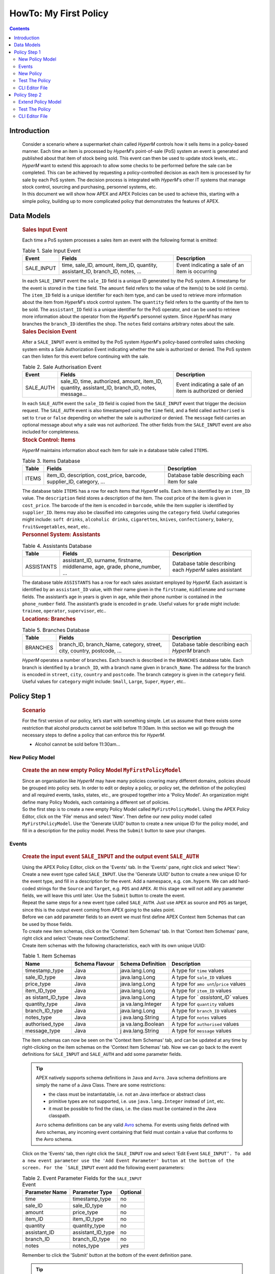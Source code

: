 .. This work is licensed under a Creative Commons Attribution 4.0 International License.
.. http://creativecommons.org/licenses/by/4.0

.. _apex-myFirstExample:

HowTo: My First Policy
**********************

.. contents::
    :depth: 3

Introduction
^^^^^^^^^^^^

      .. container:: sectionbody

          .. container:: paragraph

                  Consider a scenario where a supermarket chain called
                  *HyperM* controls how it sells items in a policy-based
                  manner. Each time an item is processed by *HyperM*'s
                  point-of-sale (PoS) system an event is generated and
                  published about that item of stock being sold. This
                  event can then be used to update stock levels, etc..

          .. container:: paragraph

                  *HyperM* want to extend this approach to allow some
                  checks to be performed before the sale can be
                  completed. This can be achieved by requesting a
                  policy-controlled decision as each item is processed
                  by for sale by each PoS system. The decision process
                  is integrated with *HyperM*'s other IT systems that
                  manage stock control, sourcing and purchasing,
                  personnel systems, etc.

          .. container:: paragraph

                  In this document we will show how APEX and APEX
                  Policies can be used to achieve this, starting with a
                  simple policy, building up to more complicated policy
                  that demonstrates the features of APEX.

Data Models
^^^^^^^^^^^

      .. container:: sectionbody

               .. container:: sect2

                  .. rubric:: Sales Input Event
                     :name: sales_input_event

                  .. container:: paragraph

                     Each time a PoS system processes a sales item an
                     event with the following format is emitted:

                  .. table:: Table 1. Sale Input Event

                     +----------------------+----------------------+-----------------------+
                     | Event                | Fields               | Description           |
                     +======================+======================+=======================+
                     | SALE_INPUT           | time, sale_ID,       | Event indicating a    |
                     |                      | amount, item_ID,     | sale of an item is    |
                     |                      | quantity,            | occurring             |
                     |                      | assistant_ID,        |                       |
                     |                      | branch_ID, notes, …​ |                       |
                     +----------------------+----------------------+-----------------------+

                  .. container:: paragraph

                     In each ``SALE_INPUT`` event the ``sale_ID`` field
                     is a unique ID generated by the PoS system. A
                     timestamp for the event is stored in the ``time``
                     field. The ``amount`` field refers to the value of
                     the item(s) to be sold (in cents). The ``item_ID``
                     field is a unique identifier for each item type,
                     and can be used to retrieve more information about
                     the item from *HyperM*'s stock control system. The
                     ``quantity`` field refers to the quantity of the
                     item to be sold. The ``assistant_ID`` field is a
                     unique identifier for the PoS operator, and can be
                     used to retrieve more information about the
                     operator from the *HyperM*'s personnel system.
                     Since *HyperM* has many branches the ``branch_ID``
                     identifies the shop. The ``notes`` field contains
                     arbitrary notes about the sale.

               .. container:: sect2

                  .. rubric:: Sales Decision Event
                     :name: sales_decision_event

                  .. container:: paragraph

                     After a ``SALE_INPUT`` event is emitted by the PoS
                     system *HyperM*'s policy-based controlled sales
                     checking system emits a Sale Authorization Event
                     indicating whether the sale is authorized or
                     denied. The PoS system can then listen for this
                     event before continuing with the sale.

                  .. table:: Table 2. Sale Authorisation Event

                     +----------------------+----------------------+-----------------------+
                     | Event                | Fields               | Description           |
                     +======================+======================+=======================+
                     | SALE_AUTH            | sale_ID, time,       | Event indicating a    |
                     |                      | authorized, amount,  | sale of an item is    |
                     |                      | item_ID, quantity,   | authorized or denied  |
                     |                      | assistant_ID,        |                       |
                     |                      | branch_ID, notes,    |                       |
                     |                      | message…​            |                       |
                     +----------------------+----------------------+-----------------------+

                  .. container:: paragraph

                     In each ``SALE_AUTH`` event the ``sale_ID`` field
                     is copied from the ``SALE_INPUT`` event that
                     trigger the decision request. The ``SALE_AUTH``
                     event is also timestamped using the ``time`` field,
                     and a field called ``authorised`` is set to
                     ``true`` or ``false`` depending on whether the sale
                     is authorized or denied. The ``message`` field
                     carries an optional message about why a sale was
                     not authorized. The other fields from the
                     ``SALE_INPUT`` event are also included for
                     completeness.

               .. container:: sect2

                  .. rubric:: Stock Control: Items
                     :name: stock_control_items

                  .. container:: paragraph

                     *HyperM* maintains information about each item for
                     sale in a database table called ``ITEMS``.

                  .. table:: Table 3. Items Database

                     +----------------------+----------------------+-----------------------+
                     | Table                | Fields               | Description           |
                     +======================+======================+=======================+
                     | ITEMS                | item_ID,             | Database table        |
                     |                      | description,         | describing each item  |
                     |                      | cost_price, barcode, | for sale              |
                     |                      | supplier_ID,         |                       |
                     |                      | category, …​         |                       |
                     +----------------------+----------------------+-----------------------+

                  .. container:: paragraph

                     The database table ``ITEMS`` has a row for each
                     items that *HyperM* sells. Each item is identified
                     by an ``item_ID`` value. The ``description`` field
                     stores a description of the item. The cost price of
                     the item is given in ``cost_price``. The barcode of
                     the item is encoded in ``barcode``, while the item
                     supplier is identified by ``supplier_ID``. Items
                     may also be classified into categories using the
                     ``category`` field. Useful categories might
                     include: ``soft drinks``, ``alcoholic drinks``,
                     ``cigarettes``, ``knives``, ``confectionery``,
                     ``bakery``, ``fruit&vegetables``, ``meat``, etc..

               .. container:: sect2

                  .. rubric:: Personnel System: Assistants
                     :name: personnel_system_assistants

                  .. table:: Table 4. Assistants Database

                     +----------------------+----------------------+-----------------------+
                     | Table                | Fields               | Description           |
                     +======================+======================+=======================+
                     | ASSISTANTS           | assistant_ID,        | Database table        |
                     |                      | surname, firstname,  | describing each       |
                     |                      | middlename, age,     | *HyperM* sales        |
                     |                      | grade, phone_number, | assistant             |
                     |                      | …​                   |                       |
                     +----------------------+----------------------+-----------------------+

                  .. container:: paragraph

                     The database table ``ASSISTANTS`` has a row for
                     each sales assistant employed by *HyperM*. Each
                     assistant is identified by an ``assistant_ID``
                     value, with their name given in the ``firstname``,
                     ``middlename`` and ``surname`` fields. The
                     assistant’s age in years is given in ``age``, while
                     their phone number is contained in the
                     ``phone_number`` field. The assistant’s grade is
                     encoded in ``grade``. Useful values for ``grade``
                     might include: ``trainee``, ``operator``,
                     ``supervisor``, etc..

               .. container:: sect2

                  .. rubric:: Locations: Branches
                     :name: locations_branches

                  .. table:: Table 5. Branches Database

                     +----------------------+----------------------+-----------------------+
                     | Table                | Fields               | Description           |
                     +======================+======================+=======================+
                     | BRANCHES             | branch_ID,           | Database table        |
                     |                      | branch_Name,         | describing each       |
                     |                      | category, street,    | *HyperM* branch       |
                     |                      | city, country,       |                       |
                     |                      | postcode, …​         |                       |
                     +----------------------+----------------------+-----------------------+

                  .. container:: paragraph

                     *HyperM* operates a number of branches. Each branch
                     is described in the ``BRANCHES`` database table.
                     Each branch is identified by a ``branch_ID``, with
                     a branch name given in ``branch_Name``. The address
                     for the branch is encoded in ``street``, ``city``,
                     ``country`` and ``postcode``. The branch category
                     is given in the ``category`` field. Useful values
                     for ``category`` might include: ``Small``,
                     ``Large``, ``Super``, ``Hyper``, etc..


Policy Step 1
^^^^^^^^^^^^^

      .. container:: sectionbody

               .. container:: sect1

                  .. rubric:: Scenario
                     :name: scenario

                  .. container:: paragraph

                     For the first version of our policy, let’s start
                     with something simple. Let us assume that there
                     exists some restriction that alcohol products
                     cannot be sold before 11:30am. In this section we
                     will go through the necessary steps to define a
                     policy that can enforce this for *HyperM*.

                  .. container:: ulist

                     -  Alcohol cannot be sold before 11:30am...

New Policy Model
----------------

      .. container:: sectionbody

               .. container:: sect1

                  .. rubric:: Create the an new empty Policy Model ``MyFirstPolicyModel``
                     :name: create_the_an_new_empty_policy_model_code_myfirstpolicymodel_code

                  .. container:: paragraph

                      Since an organisation like *HyperM* may have many
                      policies covering many different domains, policies should
                      be grouped into policy sets. In order to edit or deploy a
                      policy, or policy set, the definition of the policy(ies)
                      and all required events, tasks, states, etc., are grouped
                      together into a 'Policy Model'. An organization might
                      define many Policy Models, each containing a different
                      set of policies.

                  .. container:: paragraph

                      So the first step is to create a new empty Policy Model
                      called ``MyFirstPolicyModel``. Using the APEX Policy
                      Editor, click on the 'File' menus and select 'New'. Then
                      define our new policy model called
                      ``MyFirstPolicyModel``. Use the 'Generate UUID' button to
                      create a new unique ID for the policy model, and fill in
                      a description for the policy model. Press the ``Submit``
                      button to save your changes.

                  .. container:: imageblock

                    .. container:: content

                      |File > New to create a new Policy Model|

                  .. container:: imageblock

                    .. container:: content

                      |Create a new Policy Model|

Events
------

      .. container:: sectionbody

          .. container:: sect1

            .. rubric:: Create the input event ``SALE_INPUT`` and the
               output event ``SALE_AUTH``
               :name: create_the_input_event_code_sale_input_code_and_the_output_event_code_sale_auth_code

            .. container:: paragraph

               Using the APEX Policy Editor, click on the 'Events' tab.
               In the 'Events' pane, right click and select 'New':

            .. container:: imageblock

               .. container:: content

                  |Right click to create a new event|

            .. container:: paragraph

               Create a new event type called ``SALE_INPUT``. Use the
               'Generate UUID' button to create a new unique ID for the
               event type, and fill in a description for the event. Add
               a namespace, e.g. ``com.hyperm``. We can add hard-coded
               strings for the ``Source`` and ``Target``, e.g. ``POS``
               and ``APEX``. At this stage we will not add any parameter
               fields, we will leave this until later. Use the
               ``Submit`` button to create the event.

            .. container:: imageblock

               .. container:: content

                  |Fill in the necessary information for the
                  'SALE_INPUT' event and click 'Submit'|

            .. container:: paragraph

               Repeat the same steps for a new event type called
               ``SALE_AUTH``. Just use ``APEX`` as source and ``POS`` as
               target, since this is the output event coming from APEX
               going to the sales point.

            .. container:: paragraph

               Before we can add parameter fields to an event we must
               first define APEX Context Item Schemas that can be used
               by those fields.

            .. container:: paragraph

               To create new item schemas, click on the 'Context Item
               Schemas' tab. In that 'Context Item Schemas' pane, right
               click and select 'Create new ContextSchema'.

            .. container:: imageblock

               .. container:: content

                  |Right click to create a new Item Schema|

            .. container:: paragraph

               Create item schemas with the following characteristics,
               each with its own unique UUID:

            .. table:: Table 1. Item Schemas

               +-----------------+-----------------+-----------------+-----------------+
               | Name            | Schema Flavour  | Schema          | Description     |
               |                 |                 | Definition      |                 |
               +=================+=================+=================+=================+
               | timestamp_type  | Java            | java.lang.Long  | A type for      |
               |                 |                 |                 | ``time`` values |
               +-----------------+-----------------+-----------------+-----------------+
               | sale_ID_type    | Java            | java.lang.Long  | A type for      |
               |                 |                 |                 | ``sale_ID``     |
               |                 |                 |                 | values          |
               +-----------------+-----------------+-----------------+-----------------+
               | price_type      | Java            | java.lang.Long  | A type for      |
               |                 |                 |                 | ``amo           |
               |                 |                 |                 | unt``/``price`` |
               |                 |                 |                 | values          |
               +-----------------+-----------------+-----------------+-----------------+
               | item_ID_type    | Java            | java.lang.Long  | A type for      |
               |                 |                 |                 | ``item_ID``     |
               |                 |                 |                 | values          |
               +-----------------+-----------------+-----------------+-----------------+
               | as              | Java            | java.lang.Long  | A type for      |
               | sistant_ID_type |                 |                 | `               |
               |                 |                 |                 | `assistant_ID`` |
               |                 |                 |                 | values          |
               +-----------------+-----------------+-----------------+-----------------+
               | quantity_type   | Java            | ja              | A type for      |
               |                 |                 | va.lang.Integer | ``quantity``    |
               |                 |                 |                 | values          |
               +-----------------+-----------------+-----------------+-----------------+
               | branch_ID_type  | Java            | java.lang.Long  | A type for      |
               |                 |                 |                 | ``branch_ID``   |
               |                 |                 |                 | values          |
               +-----------------+-----------------+-----------------+-----------------+
               | notes_type      | Java            | j               | A type for      |
               |                 |                 | ava.lang.String | ``notes``       |
               |                 |                 |                 | values          |
               +-----------------+-----------------+-----------------+-----------------+
               | authorised_type | Java            | ja              | A type for      |
               |                 |                 | va.lang.Boolean | ``authorised``  |
               |                 |                 |                 | values          |
               +-----------------+-----------------+-----------------+-----------------+
               | message_type    | Java            | j               | A type for      |
               |                 |                 | ava.lang.String | ``message``     |
               |                 |                 |                 | values          |
               +-----------------+-----------------+-----------------+-----------------+

            .. container:: imageblock

               .. container:: content

                  |Create a new Item Schema|

            .. container:: paragraph

               The item schemas can now be seen on the 'Context Item
               Schemas' tab, and can be updated at any time by
               right-clicking on the item schemas on the 'Context Item
               Schemas' tab. Now we can go back to the event definitions
               for ``SALE_INPUT`` and ``SALE_AUTH`` and add some
               parameter fields.

            .. TIP::

              .. container:: paragraph

                  APEX natively supports schema definitions in ``Java`` and ``Avro``.
                  ``Java`` schema definitions are simply the name of a Java Class. There are some restrictions:

              .. container:: ulist

                  - the class must be instantiatable, i.e. not an Java interface or abstract class

                  - primitive types are not supported, i.e. use ``java.lang.Integer`` instead of ``int``, etc.

                  - it must be possible to find the class, i.e. the class must be contained in the Java classpath.

              .. container:: paragraph

                  ``Avro`` schema definitions can be any valid `Avro <https://avro.apac
                  he.org/docs/current/spec.html>`__ schema. For events using fields defined with
                  Avro schemas, any incoming event containing that field must contain a value that conforms to the Avro schema.

            .. container:: paragraph

               Click on the 'Events' tab, then right click the
               ``SALE_INPUT`` row and select 'Edit Event
               :literal:`SALE_INPUT’. To add a new event parameter use the 'Add Event Parameter' button at the bottom of the screen. For the `SALE_INPUT`
               event add the following event parameters:

            .. table:: Table 2. Event Parameter Fields for the ``SALE_INPUT`` Event

               +----------------------+----------------------+-----------------------+
               | Parameter Name       | Parameter Type       | Optional              |
               +======================+======================+=======================+
               | time                 | timestamp_type       | no                    |
               +----------------------+----------------------+-----------------------+
               | sale_ID              | sale_ID_type         | no                    |
               +----------------------+----------------------+-----------------------+
               | amount               | price_type           | no                    |
               +----------------------+----------------------+-----------------------+
               | item_ID              | item_ID_type         | no                    |
               +----------------------+----------------------+-----------------------+
               | quantity             | quantity_type        | no                    |
               +----------------------+----------------------+-----------------------+
               | assistant_ID         | assistant_ID_type    | no                    |
               +----------------------+----------------------+-----------------------+
               | branch_ID            | branch_ID_type       | no                    |
               +----------------------+----------------------+-----------------------+
               | notes                | notes_type           | *yes*                 |
               +----------------------+----------------------+-----------------------+

            .. container:: paragraph

               Remember to click the 'Submit' button at the bottom of
               the event definition pane.

            .. TIP::

              .. container:: paragraph

                  Parameter fields can be *optional* in events. If a parameter is not marked as
                  *optional* then by default it is *mandatory*, so it must appear in any input event
                  passed to APEX. If an *optional* field is not set for an output event then value
                  will be set to ``null``.

            .. container:: imageblock

               .. container:: content

                  |Add new event parameters to an event|

            .. container:: paragraph

               Select the ``SALE_AUTH`` event and add the following
               event parameters:

            .. table:: Table 3. Event Parameter Fields for the ``SALE_AUTH`` Event

               +----------------------+----------------------+-----------------------+
               | Parameter Name       | Parameter Type       | no                    |
               +======================+======================+=======================+
               | sale_ID              | sale_ID_type         | no                    |
               +----------------------+----------------------+-----------------------+
               | time                 | timestamp_type       | no                    |
               +----------------------+----------------------+-----------------------+
               | authorised           | authorised_type      | no                    |
               +----------------------+----------------------+-----------------------+
               | message              | message_type         | *yes*                 |
               +----------------------+----------------------+-----------------------+
               | amount               | price_type           | no                    |
               +----------------------+----------------------+-----------------------+
               | item_ID              | item_ID_type         | no                    |
               +----------------------+----------------------+-----------------------+
               | assistant_ID         | assistant_ID_type    | no                    |
               +----------------------+----------------------+-----------------------+
               | quantity             | quantity_type        | no                    |
               +----------------------+----------------------+-----------------------+
               | branch_ID            | branch_ID_type       | no                    |
               +----------------------+----------------------+-----------------------+
               | notes                | notes_type           | *yes*                 |
               +----------------------+----------------------+-----------------------+

            .. container:: paragraph

               Remember to click the 'Submit' button at the bottom of
               the event definition pane.

            .. container:: paragraph

               The events for our policy are now defined.

New Policy
----------

      .. container:: sectionbody

          .. container:: sect1

            .. rubric:: Create a new Policy and add the *"No Booze
               before 11:30"* check
               :name: create_a_new_policy_and_add_the_em_no_booze_before_11_30_em_check

            .. container:: paragraph

               APEX policies are defined using a state-machine model.
               Each policy comprises one or more *states* that can be
               individually executed. Where there is more than one
               *state* the states are chained together to form a
               `Directed Acyclic Graph
               (DAG) <https://en.wikipedia.org/wiki/Directed_acyclic_graph>`__
               of states. A *state* is triggered by passing it a single
               input (or 'trigger') event and once executed each state
               then emits an output event. For each *state* the logic
               for the *state* is embedded in one or more *tasks*. Each
               *task* contains specific *task logic* that is executed by
               the APEX execution environment each time the *task* is
               invoked. Where there is more than one *task* in a *state*
               then the *state* also defines some *task selection logic*
               to select an appropriate task each time the *state* is
               executed.

            .. container:: paragraph

               Therefore, to create a new policy we must first define
               one or more tasks.

            .. container:: paragraph

               To create a new Task click on the 'Tasks' tab. In the
               'Tasks' pane, right click and select 'Create new Task'.
               Create a new Task called ``MorningBoozeCheck``. Use the
               'Generate UUID' button to create a new unique ID for the
               task, and fill in a description for the task.

            .. container:: imageblock

               .. container:: content

                  |Right click to create a new task|

            .. container:: paragraph

               Tasks are configured with a set of *input fields* and a
               set of *output fields*. To add new input/output fields
               for a task use the 'Add Task Input Field' and 'Add Task
               Output Field' button. The list of input and out fields to
               add for the ``MorningBoozeCheck`` task are given below.
               The input fields are drawn from the parameters in the
               state’s input event, and the task’s output fields are
               used to populate the state’s output event. The task’s
               input and output fields must be a subset of the event
               parameters defined for the input and output events for
               any state that uses that task. (You may have noticed that
               the input and output fields for the ``MorningBoozeCheck``
               task have the exact same names and reuse the item schemas
               that we used for the parameters in the ``SALE_INPUT`` and
               ``SALE_AUTH`` events respectively).

            .. table:: Table 1. Input fields for ``MorningBoozeCheck`` task

               +-----------------------------------+-----------------------------------+
               | Parameter Name                    | Parameter Type                    |
               +===================================+===================================+
               | time                              | timestamp_type                    |
               +-----------------------------------+-----------------------------------+
               | sale_ID                           | sale_ID_type                      |
               +-----------------------------------+-----------------------------------+
               | amount                            | price_type                        |
               +-----------------------------------+-----------------------------------+
               | item_ID                           | item_ID_type                      |
               +-----------------------------------+-----------------------------------+
               | quantity                          | quantity_type                     |
               +-----------------------------------+-----------------------------------+
               | assistant_ID                      | assistant_ID_type                 |
               +-----------------------------------+-----------------------------------+
               | branch_ID                         | branch_ID_type                    |
               +-----------------------------------+-----------------------------------+
               | notes                             | notes_type                        |
               +-----------------------------------+-----------------------------------+

            .. table:: Table 2. Output fields for ``MorningBoozeCheck`` task

               +-----------------------------------+-----------------------------------+
               | Parameter Name                    | Parameter Type                    |
               +===================================+===================================+
               | sale_ID                           | sale_ID_type                      |
               +-----------------------------------+-----------------------------------+
               | time                              | timestamp_type                    |
               +-----------------------------------+-----------------------------------+
               | authorised                        | authorised_type                   |
               +-----------------------------------+-----------------------------------+
               | message                           | message_type                      |
               +-----------------------------------+-----------------------------------+
               | amount                            | price_type                        |
               +-----------------------------------+-----------------------------------+
               | item_ID                           | item_ID_type                      |
               +-----------------------------------+-----------------------------------+
               | assistant_ID                      | assistant_ID_type                 |
               +-----------------------------------+-----------------------------------+
               | quantity                          | quantity_type                     |
               +-----------------------------------+-----------------------------------+
               | branch_ID                         | branch_ID_type                    |
               +-----------------------------------+-----------------------------------+
               | notes                             | notes_type                        |
               +-----------------------------------+-----------------------------------+

            .. container:: imageblock

               .. container:: content

                  |Add input and out fields for the task|

            .. container:: paragraph

               Each task must include some 'Task Logic' that implements
               the behaviour for the task. Task logic can be defined in
               a number of different ways using a choice of languages.
               For this task we will author the logic using the
               Java-like scripting language called
               ```MVEL`` <https://en.wikipedia.org/wiki/MVEL>`__.

            .. container:: paragraph

               For simplicity use the code for the task logic here(|taskLogicMvel_link|).
               Paste the script text into the 'Task Logic' box, and use
               "MVEL" as the 'Task Logic Type / Flavour'.

            .. container:: paragraph

               This logic assumes that all items with ``item_ID``
               between 1000 and 2000 contain alcohol, which is not very
               realistic, but we will see a better approach for this
               later. It also uses the standard ``Java`` time utilities
               to check if the current time is between ``00:00:00 GMT``
               and ``11:30:00 GMT``. For a detailed guide to how to
               write your own logic in
               ```JavaScript`` <https://en.wikipedia.org/wiki/JavaScript>`__,
               ```MVEL`` <https://en.wikipedia.org/wiki/MVEL>`__ or one
               of the other supported languages please refer to APEX
               Programmers Guide.


            .. container:: imageblock

               .. container:: content

                  |Add task logic the task|

            .. container:: paragraph

               An alternative version of the same logic is available in
               JavaScript(|taskLogicJS_link|). Just use "JAVASCRIPT" as the 'Task Logic Type
               / Flavour' instead.

            .. container:: paragraph

               The task definition is now complete so click the 'Submit'
               button to save the task. The task can now be seen on the
               'Tasks' tab, and can be updated at any time by
               right-clicking on the task on the 'Task' tab. Now that we
               have created our task, we can can create a policy that
               uses that task.

            .. container:: paragraph

               To create a new Policy click on the 'Policies' tab. In
               the 'Policies' pane, right click and select 'Create new
               Policy':

            .. container:: paragraph

               Create a new Policy called ``MyFirstPolicy``. Use the
               'Generate UUID' button to create a new unique ID for the
               policy, and fill in a description for the policy. Use
               'FREEFORM' as the 'Policy Flavour'.

            .. container:: paragraph

               Each policy must have at least one state. Since this is
               'freeform' policy we can add as many states as we wish.
               Let’s start with one state. Add a new state called
               ``BoozeAuthDecide`` to this ``MyFirstPolicy`` policy
               using the 'Add new State' button after filling in the
               name of our new state.

            .. container:: imageblock

               .. container:: content

                  |Create a new policy|

            .. container:: paragraph

               Each state must uses one input event type. For this new
               state select the ``SALE_INPUT`` event as the input event.

            .. container:: paragraph

               Each policy must define a 'First State' and a 'Policy
               Trigger Event'. The 'Policy Trigger Event' is the input
               event for the policy as a whole. This event is then
               passed to the first state in the chain of states in the
               policy, therefore the 'Policy Trigger Event' will be the
               input event for the first state. Each policy can only
               have one 'First State'. For our ``MyFirstPolicy`` policy,
               select ``BoozeAuthDecide`` as the 'First State'. This
               will automatically select ``SALE_INPUT`` as the 'Policy
               Trigger Event' for our policy.

            .. container:: imageblock

               .. container:: content

                  |Create a state|

            .. container:: paragraph

               In this case we will create a reference the pre-existing
               ``MorningBoozeCheck`` task that we defined above using
               the 'Add New Task' button. Select the
               ``MorningBoozeCheck`` task, and use the name of the task
               as the 'Local Name' for the task.

            .. container:: paragraph

               in the case where a state references more than one task,
               a 'Default Task' must be selected for the state and some
               logic ('Task Selection Logic') must be specified to
               select the appropriate task at execution time. Since our
               new state ``BoozeAuthDecide`` only has one task the
               default task is automatically selected and no 'Task
               Selection Logic' is required.

            .. NOTE::

              .. container:: paragraph

                  In a 'Policy' 'State' a 'State Output Mapping' has 3 roles: 1) Select which 'State'
                  should be executed next, 2) Select the type of the state’s 'Outgoing Event', and
                  3) Populate the state’s 'Outgoing Event'. This is how states are chained together
                  to form a (`Directed Acyclic Graph (DAG) <https://en.wikipedia.org/wiki/Directed_acyclic_graph>`__)
                  of states. The final state(s) of a policy are those that do not select any 'next'
                  state. Since a 'State' can only accept a single type of event, the type of the
                  event emitted by a previous 'State' must match the incoming event type of the next
                  'State'. This is also how the last state(s) in a policy can emit events of
                  different types. The 'State Output Mapping' is also responsible for taking the
                  fields that are output by the task executed in the state and populating the
                  state’s output populating the state’s output event before it is emitted.

                  Each 'Task' referenced in 'State' must have a defined 'Output Mapping' to take the output of the task, select an 'Outgoing Event' type for the state, populate the state's outgoing event, and then select the next state to be executed (if any).

                  There are 2 basic types of output mappings:

              .. container:: olist arabic

                  #. **Direct Output Mappings** have a single value for 'Next State' and a single value for 'State Output Event'. The outgoing event for the state is automatically created, any outgoing event parameters that were present in the incoming event are copied into the outgoing event, then any task output fields that have the same name and type as parameters in the outgoing event are automatically copied into the outgoing event.
                  #. **Logic-Based State Output Mappings / Finalizers** have some logic defined that dynamically selects and creates the 'State Outgoing Event', manages the population of the outgoing event parameters (perhaps changing or adding to the outputs from the task), and then dynamically selects the next state to be executed (if any).

            .. container:: paragraph

               Each task reference must also have an associated 'Output
               State Mapping' so we need an 'Output State Mapping' for
               the ``BoozeAuthDecide`` state to use when the
               ``MorningBoozeCheck`` task is executed. The simplest type
               of output mapping is a 'Direct Output Mapping'.

            .. container:: paragraph

               Create a new 'Direct Output Mapping' for the state called
               ``MorningBoozeCheck_Output_Direct`` using the 'Add New
               Direct State Output Mapping' button. Select ``SALE_AUTH``
               as the output event and select ``None`` for the next
               state value. We can then select this output mapping for
               use when the the ``MorningBoozeCheck`` task is executed.
               Since there is only state, and only one task for that
               state, this output mapping ensures that the
               ``BoozeAuthDecide`` state is the only state executed and
               the state (and the policy) can only emit events of type
               ``SALE_AUTH``. (You may remember that the output fields
               for the ``MorningBoozeCheck`` task have the exact same
               names and reuse the item schemas that we used for the
               parameters in ``SALE_AUTH`` event. The
               ``MorningBoozeCheck_Output_Direct`` direct output mapping
               can now automatically copy the values from the
               ``MorningBoozeCheck`` task directly into outgoing
               ``SALE_AUTH`` events.)

            .. container:: imageblock

               .. container:: content

                  |Add a Task and Output Mapping|

            .. container:: paragraph

               Click the 'Submit' button to complete the definition of
               our ``MyFirstPolicy`` policy. The policy
               ``MyFirstPolicy`` can now be seen in the list of policies
               on the 'Policies' tab, and can be updated at any time by
               right-clicking on the policy on the 'Policies' tab.

            .. container:: paragraph

               The ``MyFirstPolicyModel``, including our
               ``MyFirstPolicy`` policy can now be checked for errors.
               Click on the 'Model' menu and select 'Validate'. The
               model should validate without any 'Warning' or 'Error'
               messages. If you see any 'Error' or 'Warning' messages,
               carefully read the message as a hint to find where you
               might have made a mistake when defining some aspect of
               your policy model.

            .. container:: imageblock

               .. container:: content

                  |Validate the policy model for error using the 'Model'
                  > 'Validate' menu item|

            .. container:: paragraph

               Congratulations, you have now completed your first APEX
               policy. The policy model containing our new policy can
               now be exported from the editor and saved. Click on the
               'File' menu and select 'Download' to save the policy
               model in JSON format. The exported policy model is then
               available in the directory you selected, for instance
               ``$APEX_HOME/examples/models/MyFirstPolicy/1/MyFirstPolicyModel_0.0.1.json``.
               The exported policy can now be loaded into the APEX
               Policy Engine, or can be re-loaded and edited by the APEX
               Policy Editor.

            .. container:: imageblock

               .. container:: content

                  |Download the completed policy model using the 'File'
                  > 'Download' menu item|

Test The Policy
---------------

      .. container:: sectionbody

          .. container:: sect1

            .. rubric:: Test Policy Step 1
               :name: test_policy_step_1

            .. container:: paragraph

               To start a new APEX Engine you can use the following
               |policy1_configuration|. In a full APEX installation you can find
               this configuration in
               ``$APEX_HOME/examples/config/MyFirstPolicy/1/MyFirstPolicyConfigStdin2StdoutJsonEvent.json``.
               This configuration expects incoming events to be in
               ``JSON`` format and to be passed into the APEX Engine
               from ``stdin``, and result events will be printed in
               ``JSON`` format to ``stdout``. This configuration loads
               the policy model stored in the file
               'MyFirstPolicyModel_0.0.1.json' as exported from the APEX
               Editor. Note, you may need to edit this file to provide
               the full path to wherever you stored the exported policy
               model file.

            .. container:: paragraph

               To test the policy try paste the following events into
               the console as the APEX engine executes:

            .. list-table:: Title
              :widths: 25 40 35
              :header-rows: 1

              * - Input Event (JSON)
                - Output Event (JSON)
                - comment
              * - .. literalinclude:: events/1/EventIn_NonBoozeItem_101309GMT.json
                    :language: JSON
                - .. literalinclude:: events/1/EventOut_NonBoozeItem_101309GMT.json
                    :language: JSON
                - .. container:: paragraph

                    Request to buy a non-alcoholic item (item_ID=5123) at 10:13:09 on Tuesday, 10 January 2017.
                    Sale is authorized.
              * - .. literalinclude:: events/1/EventIn_BoozeItem_084106GMT.json
                    :language: JSON
                - .. literalinclude:: events/1/EventOut_BoozeItem_084106GMT.json
                    :language: JSON
                - .. container:: paragraph

                    Request to buy alcohol item (`item_ID=1249`) at 08:41:06 on Monday, 02 January 2017.
                    Sale is not authorized.
              * - .. literalinclude:: events/1/EventIn_BoozeItem_201713GMT.json
                    :language: JSON
                - .. literalinclude:: events/1/EventOut_BoozeItem_201713GMT.json
                    :language: JSON
                - .. container:: paragraph

                    Request to buy alcohol (`item_ID=1943`) at 20:17:13 on Tuesday, 20 December 2016.
                    Sale is authorized.


CLI Editor File
---------------

      .. container:: sectionbody

          .. container:: sect1

            .. rubric:: Policy 1 in CLI Editor
               :name: policy_1_in_cli_editor

            .. container:: paragraph

               An equivalent version of the ``MyFirstPolicyModel``
               policy model can again be generated using the APEX CLI
               editor. A sample APEX CLI script is shown below:

               .. container:: ulist

                     -  |policy1ModelMvel_link|
                     -  |policy1ModelJs_link|


Policy Step 2
^^^^^^^^^^^^^

      .. container:: sectionbody

               .. container:: sect1

                  .. rubric:: Scenario
                     :name: scenario_policy2

                  .. container:: paragraph

                     *HyperM* have just opened a new branch in a
                     different country, but that country has different
                     rules about when alcohol can be sold! In this
                     section we will go through the necessary steps to
                     extend our policy to enforce this for *HyperM*.

                  .. container:: ulist

                     -  In some branches alcohol cannot be sold before
                        1pm, and not at all on Sundays.

                  .. container:: paragraph

                     Although there are a number of ways to accomplish
                     this the easiest approach for us is to define
                     another task and then select which task is
                     appropriate at runtime depending on the branch
                     identifier in the incoming event.

Extend Policy Model
-------------------

      .. container:: sectionbody

         .. container:: sect2

            .. rubric:: Extend the Policy with the new Scenario
               :name: extend_the_policy_with_the_new_scenario

            .. container:: paragraph

               To create a new Task click on the 'Tasks' tab. In the
               'Tasks' pane, right click and select 'Create new Task':

            .. container:: paragraph

               Create a new Task called ``MorningBoozeCheckAlt1``. Use
               the 'Generate UUID' button to create a new unique ID for
               the task, and fill in a description for the task. Select
               the same input and output fields that we used earlier
               when we defined the ``MorningBoozeCheck`` task earlier.

            .. table:: Table 1. Input fields for ``MorningBoozeCheckAlt1`` task

               +-----------------------------------+-----------------------------------+
               | Parameter Name                    | Parameter Type                    |
               +===================================+===================================+
               | time                              | timestamp_type                    |
               +-----------------------------------+-----------------------------------+
               | sale_ID                           | sale_ID_type                      |
               +-----------------------------------+-----------------------------------+
               | amount                            | price_type                        |
               +-----------------------------------+-----------------------------------+
               | item_ID                           | item_ID_type                      |
               +-----------------------------------+-----------------------------------+
               | quantity                          | quantity_type                     |
               +-----------------------------------+-----------------------------------+
               | assistant_ID                      | assistant_ID_type                 |
               +-----------------------------------+-----------------------------------+
               | branch_ID                         | branch_ID_type                    |
               +-----------------------------------+-----------------------------------+
               | notes                             | notes_type                        |
               +-----------------------------------+-----------------------------------+

            .. table:: Table 2. Output fields for ``MorningBoozeCheckAlt1`` task

               +-----------------------------------+-----------------------------------+
               | Parameter Name                    | Parameter Type                    |
               +===================================+===================================+
               | sale_ID                           | sale_ID_type                      |
               +-----------------------------------+-----------------------------------+
               | time                              | timestamp_type                    |
               +-----------------------------------+-----------------------------------+
               | authorised                        | authorised_type                   |
               +-----------------------------------+-----------------------------------+
               | message                           | message_type                      |
               +-----------------------------------+-----------------------------------+
               | amount                            | price_type                        |
               +-----------------------------------+-----------------------------------+
               | item_ID                           | item_ID_type                      |
               +-----------------------------------+-----------------------------------+
               | assistant_ID                      | assistant_ID_type                 |
               +-----------------------------------+-----------------------------------+
               | quantity                          | quantity_type                     |
               +-----------------------------------+-----------------------------------+
               | branch_ID                         | branch_ID_type                    |
               +-----------------------------------+-----------------------------------+
               | notes                             | notes_type                        |
               +-----------------------------------+-----------------------------------+

            .. container:: paragraph

               This task also requires some 'Task Logic' to implement
               the new behaviour for this task.

            .. container:: paragraph

               For simplicity use the following code for the task logic (|policy2_taskLogic_link|).
               It again assumes that all items with ``item_ID`` between
               1000 and 2000 contain alcohol. We again use the standard
               ``Java`` time utilities to check if the current time is
               between ``00:00:00 CET`` and ``13:00:00 CET`` or if it is
               ``Sunday``.

            .. container:: paragraph

               For this task we will again author the logic using the
               ```MVEL`` <https://en.wikipedia.org/wiki/MVEL>`__
               scripting language. Sample task logic code (specified in
               ```MVEL`` <https://en.wikipedia.org/wiki/MVEL>`__) is
               given below. For a detailed guide to how to write your
               own logic in
               ```JavaScript`` <https://en.wikipedia.org/wiki/JavaScript>`__,
               ```MVEL`` <https://en.wikipedia.org/wiki/MVEL>`__ or one
               of the other supported languages please refer to APEX
               Programmers Guide.

              .. container:: imageblock

                .. container:: content

                  |Create a new alternative task
                  \`MorningBoozeCheckAlt1\`|

            .. container:: paragraph

               The task definition is now complete so click the 'Submit'
               button to save the task. Now that we have created our
               task, we can can add this task to the single pre-existing
               state (``BoozeAuthDecide``) in our policy.

            .. container:: paragraph

               To edit the ``BoozeAuthDecide`` state in our policy click
               on the 'Policies' tab. In the 'Policies' pane, right
               click on our ``MyFirstPolicy`` policy and select 'Edit'.
               Navigate to the ``BoozeAuthDecide`` state in the 'states'
               section at the bottom of the policy definition pane.

              .. container:: imageblock

               .. container:: content

                  |Right click to edit a policy|

            .. container:: paragraph

               To add our new task ``MorningBoozeCheckAlt1``, scroll
               down to the ``BoozeAuthDecide`` state in the 'States'
               section. In the 'State Tasks' section for
               ``BoozeAuthDecide`` use the 'Add new task' button. Select
               our new ``MorningBoozeCheckAlt1`` task, and use the name
               of the task as the 'Local Name' for the task. The
               ``MorningBoozeCheckAlt1`` task can reuse the same
               ``MorningBoozeCheck_Output_Direct`` 'Direct State Output
               Mapping' that we used for the ``MorningBoozeCheck`` task.
               (Recall that the role of the 'State Output Mapping' is to
               select the output event for the state, and select the
               next state to be executed. These both remain the same as
               before.)

            .. container:: paragraph

               Since our state has more than one task we must define
               some logic to determine which task should be used each
               time the state is executed. This *task selection logic*
               is defined in the state definition. For our
               ``BoozeAuthDecide`` state we want the choice of which
               task to use to be based on the ``branch_ID`` from which
               the ``SALE_INPUT`` event originated. For simplicity sake
               let us assume that branches with ``branch_ID`` between
               ``0`` and ``999`` should use the ``MorningBoozeCheck``
               task, and the branches with with ``branch_ID`` between
               ``1000`` and ``1999`` should use the
               ``MorningBoozeCheckAlt1`` task.

            .. container:: paragraph

               This time, for variety, we will author the task selection
               logic using the
               ```JavaScript`` <https://en.wikipedia.org/wiki/JavaScript>`__
               scripting language. Sample task selection logic code
               is given here (|policy2_taskSelectionLogic_link|). Paste the script text into the 'Task
               Selection Logic' box, and use "JAVASCRIPT" as the 'Task
               Selection Logic Type / Flavour'. It is necessary to mark
               one of the tasks as the 'Default Task' so that the task
               selection logic always has a fallback default option in
               cases where a particular task cannot be selected. In this
               case the ``MorningBoozeCheck`` task can be the default
               task.


              .. container:: imageblock

               .. container:: content

                  |State definition with 2 Tasks and Task Selection
                  Logic|

            .. container:: paragraph

               When complete don’t forget to click the 'Submit' button
               at the bottom of 'Policies' pane for our
               ``MyFirstPolicy`` policy after updating the
               ``BoozeAuthDecide`` state.

            .. container:: paragraph

               Congratulations, you have now completed the second step
               towards your first APEX policy. The policy model
               containing our new policy can again be validated and
               exported from the editor and saved as shown in Step 1.

            .. container:: paragraph

               The exported policy model is then available in the
               directory you selected, as
               `MyFirstPolicyModel_0.0.1.json <files/mfp-files/2/MyFirstPolicyModel_0.0.1.json>`__.
               The exported policy can now be loaded into the APEX
               Policy Engine, or can be re-loaded and edited by the APEX
               Policy Editor.

Test The Policy
---------------

      .. container:: sectionbody

         .. container:: sect2

            .. rubric:: Test Policy Step 2
               :name: test_policy_step_2

            .. container:: paragraph

               To start a new APEX Engine you can use the following
               |policy2_configuration_link|. In a full APEX installation you can find
               this configuration in
               ``$APEX_HOME/examples/config/MyFirstPolicy/2/MyFirstPolicyConfigStdin2StdoutJsonEvent.json``.
               Note, this has changed from the configuration file in
               Step 1 to enable the ``JAVASCRIPT`` executor for our new
               'Task Selection Logic'.

            .. container:: paragraph

               To test the policy try paste the following events into
               the console as the APEX engine executes. Note, all tests
               from Step 1 will still work perfectly since none of those
               events originate from a branch with ``branch_ID`` between
               ``1000`` and ``2000``. The 'Task Selection Logic' will
               therefore pick the ``MorningBoozeCheck`` task as
               expected, and will therefore give the same results.

            .. list-table:: Table 1. Inputs and Outputs when testing *My First Policy*
              :widths: 25 40 35
              :header-rows: 1

              * - Input Event (JSON)
                - Output Event (JSON)
                - comment
              * - .. literalinclude:: events/1/EventIn_BoozeItem_084106GMT.json
                    :language: JSON
                - .. literalinclude:: events/1/EventOut_BoozeItem_084106GMT.json
                    :language: JSON
                - .. container:: paragraph

                    Request to buy alcohol item (`item_ID=1249`) at 08:41:06 GMT on Monday, 02 January 2017.
                    Sale is not authorized. Uses the `MorningBoozeCheck` task.

              * - .. literalinclude:: events/2/EventIn_BoozeItem_101433CET_thurs.json
                    :language: JSON
                - .. literalinclude:: events/2/EventOut_BoozeItem_101433CET_thurs.json
                    :language: JSON
                - .. container:: paragraph

                    Request to buy alcohol (`item_ID=1047`) at 10:14:33 on Thursday, 22 December 2016.
                    Sale is not authorized. Uses the `MorningBoozeCheckAlt1` task.

              * - .. literalinclude:: events/2/EventIn_BoozeItem_171937CET_sun.json
                    :language: JSON
                - .. literalinclude:: events/2/EventOut_BoozeItem_171937CET_sun.json
                    :language: JSON
                - .. container:: paragraph

                    Request to buy alcohol (`item_ID=1443`) at 17:19:37 on Sunday, 18 December 2016.
                    Sale is not authorized. Uses the `MorningBoozeCheckAlt1` task.

              * - .. literalinclude:: events/2/EventIn_NonBoozeItem_111309CET_mon.json
                    :language: JSON
                - .. literalinclude:: events/2/EventOut_NonBoozeItem_111309CET_mon.json
                    :language: JSON
                - .. container:: paragraph

                    Request to buy non-alcoholic item (`item_ID=5321`) at 11:13:09 on Monday, 2 January 2017.
                    Sale is authorized. Uses the `MorningBoozeCheckAlt1` task.

CLI Editor File
---------------

      .. container:: sectionbody

         .. container:: sect2

            .. rubric:: Policy 2 in CLI Editor
               :name: policy_2_in_cli_editor

            .. container:: paragraph

               An equivalent version of the ``MyFirstPolicyModel``
               policy model can again be generated using the APEX CLI
               editor. A sample APEX CLI script is shown below:

              .. container:: ulist

                     -  |policy2_Model_link|


   .. container::
      :name: footer-text

      2.3.0-SNAPSHOT
      Last updated 2020-04-03 16:04:24 IST

.. |File > New to create a new Policy Model| image:: images/mfp/MyFirstPolicy_P1_newPolicyModel1.png
.. |Create a new Policy Model| image:: images/mfp/MyFirstPolicy_P1_newPolicyModel2.png
.. |ONAP| image:: ../../../images/logos.png
   :class: builtBy
   :target: http://www.onap.org/
.. |Right click to create a new event| image:: images/mfp/MyFirstPolicy_P1_newEvent1.png
.. |Fill in the necessary information for the 'SALE_INPUT' event and click 'Submit'| image:: images/mfp/MyFirstPolicy_P1_newEvent2.png
.. |Right click to create a new Item Schema| image:: images/mfp/MyFirstPolicy_P1_newItemSchema1.png
.. |Create a new Item Schema| image:: images/mfp/MyFirstPolicy_P1_newItemSchema2.png
.. |Add new event parameters to an event| image:: images/mfp/MyFirstPolicy_P1_newEvent3.png
.. |Right click to create a new task| image:: images/mfp/MyFirstPolicy_P1_newTask1.png
.. |Add input and out fields for the task| image:: images/mfp/MyFirstPolicy_P1_newTask2.png
.. |Add task logic the task| image:: images/mfp/MyFirstPolicy_P1_newTask3.png
.. |Create a new policy| image:: images/mfp/MyFirstPolicy_P1_newPolicy1.png
.. |Create a state| image:: images/mfp/MyFirstPolicy_P1_newState1.png
.. |Add a Task and Output Mapping| image:: images/mfp/MyFirstPolicy_P1_newState2.png
.. |Validate the policy model for error using the 'Model' > 'Validate' menu item| image:: images/mfp/MyFirstPolicy_P1_validatePolicyModel.png
.. |Download the completed policy model using the 'File' > 'Download' menu item| image:: images/mfp/MyFirstPolicy_P1_exportPolicyModel1.png
.. |Create a new alternative task `MorningBoozeCheckAlt1`| image:: images/mfp/MyFirstPolicy_P2_newTask1.png
.. |Right click to edit a policy| image:: images/mfp/MyFirstPolicy_P2_editPolicy1.png
.. |State definition with 2 Tasks and Task Selection Logic| image:: images/mfp/MyFirstPolicy_P2_editState1.png
.. |taskLogicMvel_link| raw:: html

  <a href="https://github.com/onap/policy-apex-pdp/tree/master/examples/examples-myfirstpolicy/src/main/resources/examples/models/MyFirstPolicy/1/MorningBoozeCheck.mvel" target="_blank">Task Logic: MorningBoozeCheck.mvel</a>
.. |taskLogicJs_link| raw:: html

  <a href="https://github.com/onap/policy-apex-pdp/tree/master/examples/examples-myfirstpolicy/src/main/resources/examples/models/MyFirstPolicy/1/MorningBoozeCheck.js" target="_blank">Task Logic: MorningBoozeCheck.js</a>
.. |policy1_configuration| raw:: html

  <a href="https://github.com/onap/policy-apex-pdp/tree/master/examples/examples-myfirstpolicy/src/main/resources/examples/config/MyFirstPolicy/1/MyFirstPolicyConfigStdin2StdoutJsonEvent.json" target="_blank">configuration</a>
.. |policy1ModelMvel_link| raw:: html

  <a href="https://github.com/onap/policy-apex-pdp/tree/master/examples/examples-myfirstpolicy/src/main/resources/examples/models/MyFirstPolicy/1/MyFirstPolicyModelMvel_0.0.1.apex" target="_blank">APEX CLI Editor code for Policy 1 using .Mvel Task Logic</a>
.. |policy1ModelJs_link| raw:: html

  <a href="https://github.com/onap/policy-apex-pdp/tree/master/examples/examples-myfirstpolicy/src/main/resources/examples/models/MyFirstPolicy/1/MyFirstPolicyModelJavascript_0.0.1.apex" target="_blank">APEX CLI Editor code for Policy 1 using .Js Task Logic</a>
.. |policy2_taskLogic_link| raw:: html

  <a href="https://github.com/onap/policy-apex-pdp/tree/master/examples/examples-myfirstpolicy/src/main/resources/examples/models/MyFirstPolicy/2/MorningBoozeCheckAlt1.mvel" target="_blank">`MorningBoozeCheckAlt1` task logic (`MVEL`)</a>
.. |policy2_taskSelectionLogic_link| raw:: html

  <a href="https://github.com/onap/policy-apex-pdp/tree/master/examples/examples-myfirstpolicy/src/main/resources/examples/models/MyFirstPolicy/2/MyFirstPolicy_BoozeAuthDecideTSL.js" target="_blank">`BoozeAuthDecide` task selection logic (`JavaScript`)</a>
.. |policy2_configuration_link| raw:: html

  <a href="https://github.com/onap/policy-apex-pdp/tree/master/examples/examples-myfirstpolicy/src/main/resources/examples/config/MyFirstPolicy/2/MyFirstPolicyConfigStdin2StdoutJsonEvent.json" target="_blank">configuration</a>
.. |policy2_Model_link| raw:: html

  <a href="https://github.com/onap/policy-apex-pdp/tree/master/examples/examples-myfirstpolicy/src/main/resources/examples/models/MyFirstPolicy/2/MyFirstPolicyModel_0.0.1.apex" target="_blank">APEX CLI Editor code for Policy 2</a>
